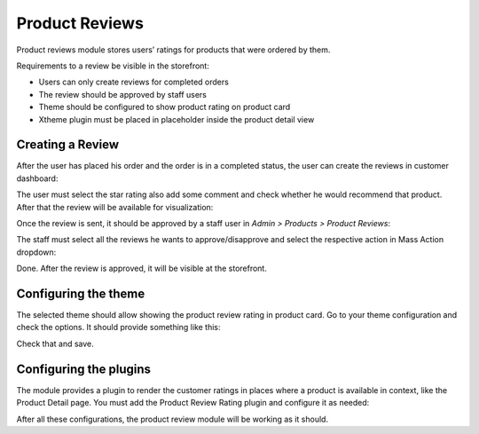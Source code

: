 Product Reviews
===============

Product reviews module stores users’ ratings for products that were ordered by 
them.

Requirements to a review be visible in the storefront:

- Users can only create reviews for completed orders
- The review should be approved by staff users
- Theme should be configured to show product rating on product card
- Xtheme plugin must be placed in placeholder inside the product detail view

Creating a Review
^^^^^^^^^^^^^^^^^

After the user has placed his order and the order is in a completed status, the 
user can create the reviews in customer dashboard:

.. image:: product-reviews/products-to-review.png

The user must select the star rating also add some comment and check whether he 
would recommend that product. After that the review will be available for 
visualization:

.. image:: product-reviews/stars-and-comment.png

Once the review is sent, it should be approved by a staff user in 
`Admin > Products > Product Reviews`:

.. image:: product-reviews/product-reviews.png

The staff must select all the reviews he wants to approve/disapprove and select 
the respective action in Mass Action dropdown:

.. image:: product-reviews/mass-action-dropdown.png

Done. After the review is approved, it will be visible at the storefront.

Configuring the theme
^^^^^^^^^^^^^^^^^^^^^

The selected theme should allow showing the product review rating in product 
card. Go to your theme configuration and check the options. It should provide 
something like this:

.. image:: product-reviews/configuring-the-theme.png

Check that and save.

Configuring the plugins
^^^^^^^^^^^^^^^^^^^^^^^

The module provides a plugin to render the customer ratings in places where a 
product is available in context, like the Product Detail page. You must add the 
Product Review Rating plugin and configure it as needed:

.. image:: product-reviews/configuring-the-plugin.png

After all these configurations, the product review module will be working as it 
should.
